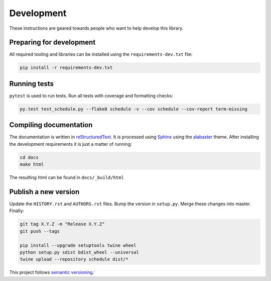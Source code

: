 Development
===========

These instructions are geared towards people who want to help develop this library.

Preparing for development
-------------------------
All required tooling and libraries can be installed using the ``requirements-dev.txt`` file:

.. code-block:: bash

    pip install -r requirements-dev.txt


Running tests
-------------

``pytest`` is used to run tests. Run all tests with coverage and formatting checks:

.. code-block:: bash

    py.test test_schedule.py --flake8 schedule -v --cov schedule --cov-report term-missing


Compiling documentation
-----------------------

The documentation is written in `reStructuredText <https://docutils.sourceforge.io/rst.html>`_.
It is processed using `Sphinx <http://www.sphinx-doc.org/en/1.4.8/tutorial.html>`_ using the `alabaster <https://alabaster.readthedocs.io/en/latest/>`_ theme.
After installing the development requirements it is just a matter of running:

.. code-block:: bash

    cd docs
    make html

The resulting html can be found in ``docs/_build/html``

Publish a new version
---------------------

Update the ``HISTORY.rst`` and ``AUTHORS.rst`` files.
Bump the version in ``setup.py``.
Merge these changes into master. Finally:

.. code-block:: bash

    git tag X.Y.Z -m "Release X.Y.Z"
    git push --tags

    pip install --upgrade setuptools twine wheel
    python setup.py sdist bdist_wheel --universal
    twine upload --repository schedule dist/*

This project follows `semantic versioning <https://semver.org/>`_.`